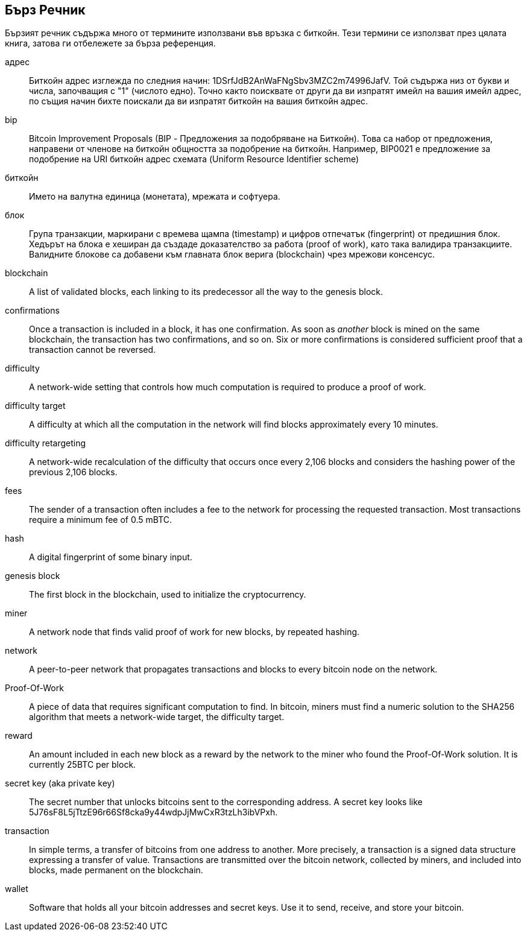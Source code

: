 [preface]
== Бърз Речник

Бързият речник съдържа много от термините използвани във връзка с биткойн. Тези термини се използват през цялата книга, затова ги отбележете за бърза референция.

адрес::
    Биткойн адрес изглежда по следния начин: +1DSrfJdB2AnWaFNgSbv3MZC2m74996JafV+. Той съдържа низ от букви и числа, започващия с "1" (числото едно). Точно както поисквате от други  да ви изпратят имейл на вашия имейл адрес,  по същия начин бихте поискали да ви изпратят биткойн на вашия биткойн адрес.((("биткойн адрес")))((("адрес", see="биткойн адрес")))((("публичен ключ", see="биткойн адрес")))

bip::
    Bitcoin Improvement Proposals (BIP - Предложения за подобряване на Биткойн). Това са набор от предложения, направени от членове на биткойн общността за подобрение на биткойн. Например, BIP0021 е предложение за подобрение на URI биткойн адрес схемата (Uniform Resource Identifier scheme) ((("bip"))) 

биткойн::
    Името на валутна единица (монетата), мрежата и софтуера. ((("биткойн"))) 

блок::
    Група транзакции, маркирани с времева щампа (timestamp) и цифров отпечатък (fingerprint) от предишния блок. Хедърът на блока е хеширан да създаде доказателство за работа (proof of work), като така валидира транзакциите. Валидните блокове са добавени към главната блок верига (blockchain) чрез мрежови консенсус. ((("блок")))

blockchain::
	A list of validated blocks, each linking to its predecessor all the way to the genesis block.((("blockchain")))
	
confirmations::
	Once a transaction is included in a block, it has one confirmation. As soon as _another_ block is mined on the same blockchain, the transaction has two confirmations, and so on. Six or more confirmations is considered sufficient proof that a transaction cannot be reversed.((("confirmations")))

difficulty::
	A network-wide setting that controls how much computation is required to produce a proof of work.((("difficulty")))

difficulty target::
 	A difficulty at which all the computation in the network will find blocks approximately every 10 minutes.((("target difficulty")))

difficulty retargeting::
	A network-wide recalculation of the difficulty that occurs once every 2,106 blocks and considers the hashing power of the previous 2,106 blocks.((("difficulty retargeting")))
	
fees::
	The sender of a transaction often includes a fee to the network for processing the requested transaction.  Most transactions require a minimum fee of 0.5 mBTC.((("fees")))

hash::
	A digital fingerprint of some binary input.((("hash")))

genesis block::
	The first block in the blockchain, used to initialize the cryptocurrency.((("genesis block")))
	
miner::
A network node that finds valid proof of work for new blocks, by repeated hashing.((("miner")))

network::
A peer-to-peer network that propagates transactions and blocks to every bitcoin node on the network.((("network")))
	
Proof-Of-Work::
	A piece of data that requires significant computation to find. In bitcoin, miners must find a numeric solution to the SHA256 algorithm that meets a network-wide target, the difficulty target. ((("proof-of-work")))

reward::
An amount included in each new block as a reward by the network to the miner who found the Proof-Of-Work solution. It is currently 25BTC per block.((("reward")))

secret key (aka private key)::
	The secret number that unlocks bitcoins sent to the corresponding address.  A secret key looks like +5J76sF8L5jTtzE96r66Sf8cka9y44wdpJjMwCxR3tzLh3ibVPxh+.((("secret key")))((("private key", see="secret key")))
	
transaction::
In simple terms, a transfer of bitcoins from one address to another. More precisely, a transaction is a signed data structure expressing a transfer of value. Transactions are transmitted over the bitcoin network, collected by miners, and included into blocks, made permanent on the blockchain.((("transaction")))

wallet::
Software that holds all your bitcoin addresses and secret keys. Use it to send, receive, and store your bitcoin.((("wallet"))) 